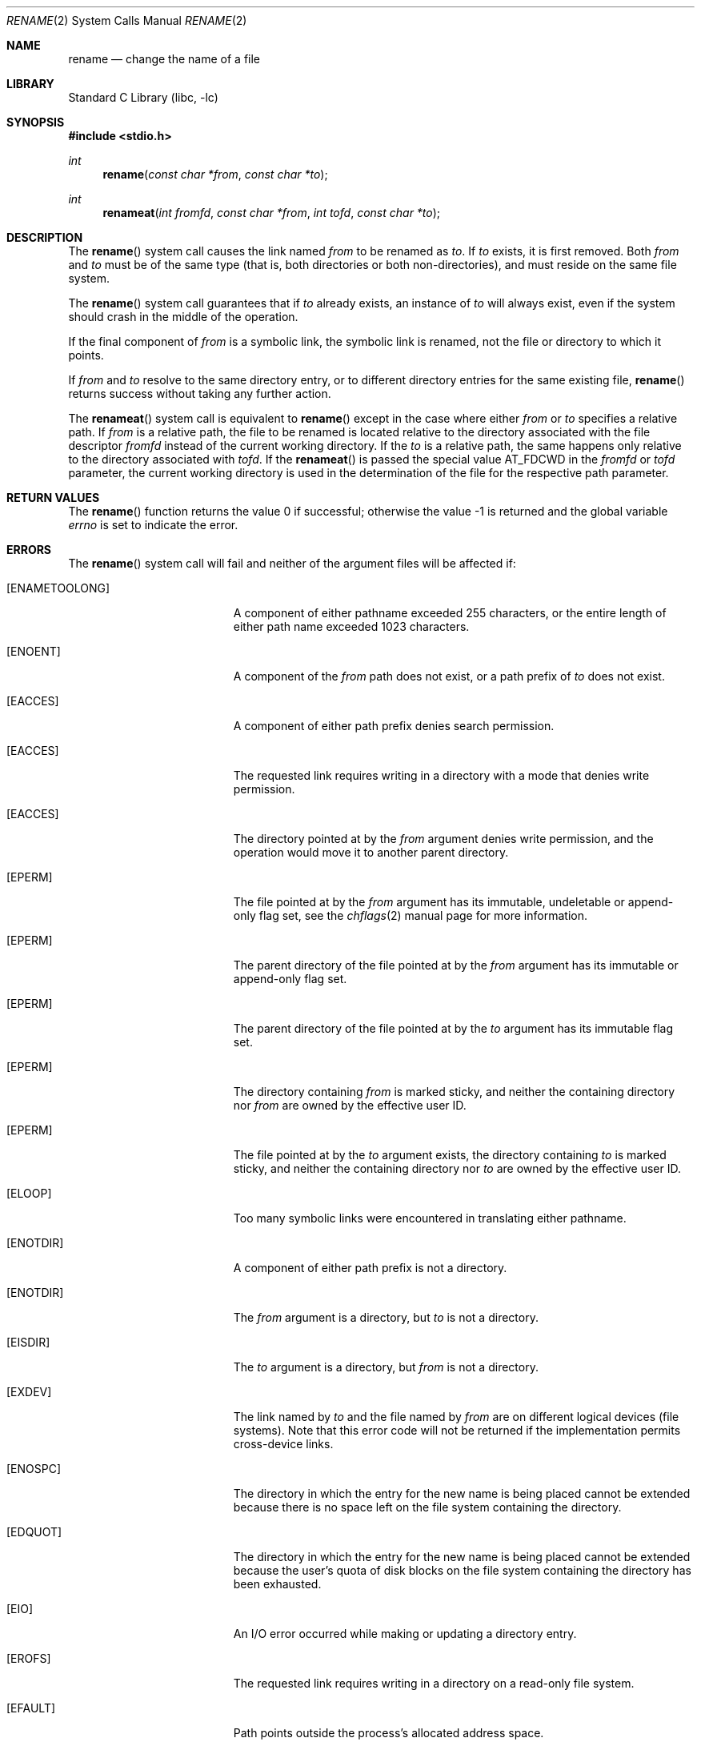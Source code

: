 .\" Copyright (c) 1983, 1991, 1993
.\"	The Regents of the University of California.  All rights reserved.
.\"
.\" Redistribution and use in source and binary forms, with or without
.\" modification, are permitted provided that the following conditions
.\" are met:
.\" 1. Redistributions of source code must retain the above copyright
.\"    notice, this list of conditions and the following disclaimer.
.\" 2. Redistributions in binary form must reproduce the above copyright
.\"    notice, this list of conditions and the following disclaimer in the
.\"    documentation and/or other materials provided with the distribution.
.\" 3. Neither the name of the University nor the names of its contributors
.\"    may be used to endorse or promote products derived from this software
.\"    without specific prior written permission.
.\"
.\" THIS SOFTWARE IS PROVIDED BY THE REGENTS AND CONTRIBUTORS ``AS IS'' AND
.\" ANY EXPRESS OR IMPLIED WARRANTIES, INCLUDING, BUT NOT LIMITED TO, THE
.\" IMPLIED WARRANTIES OF MERCHANTABILITY AND FITNESS FOR A PARTICULAR PURPOSE
.\" ARE DISCLAIMED.  IN NO EVENT SHALL THE REGENTS OR CONTRIBUTORS BE LIABLE
.\" FOR ANY DIRECT, INDIRECT, INCIDENTAL, SPECIAL, EXEMPLARY, OR CONSEQUENTIAL
.\" DAMAGES (INCLUDING, BUT NOT LIMITED TO, PROCUREMENT OF SUBSTITUTE GOODS
.\" OR SERVICES; LOSS OF USE, DATA, OR PROFITS; OR BUSINESS INTERRUPTION)
.\" HOWEVER CAUSED AND ON ANY THEORY OF LIABILITY, WHETHER IN CONTRACT, STRICT
.\" LIABILITY, OR TORT (INCLUDING NEGLIGENCE OR OTHERWISE) ARISING IN ANY WAY
.\" OUT OF THE USE OF THIS SOFTWARE, EVEN IF ADVISED OF THE POSSIBILITY OF
.\" SUCH DAMAGE.
.\"
.\"     @(#)rename.2	8.1 (Berkeley) 6/4/93
.\" $FreeBSD: head/lib/libc/sys/rename.2 335489 2018-06-21 15:21:17Z ian $
.\"
.Dd June 21, 2018
.Dt RENAME 2
.Os
.Sh NAME
.Nm rename
.Nd change the name of a file
.Sh LIBRARY
.Lb libc
.Sh SYNOPSIS
.In stdio.h
.Ft int
.Fn rename "const char *from" "const char *to"
.Ft int
.Fn renameat "int fromfd" "const char *from" "int tofd" "const char *to"
.Sh DESCRIPTION
The
.Fn rename
system call
causes the link named
.Fa from
to be renamed as
.Fa to .
If
.Fa to
exists, it is first removed.
Both
.Fa from
and
.Fa to
must be of the same type (that is, both directories or both
non-directories), and must reside on the same file system.
.Pp
The
.Fn rename
system call
guarantees that if
.Fa to
already exists, an instance of
.Fa to
will always exist, even if the system should crash in
the middle of the operation.
.Pp
If the final component of
.Fa from
is a symbolic link,
the symbolic link is renamed,
not the file or directory to which it points.
.Pp
If
.Fa from
and
.Fa to
resolve to the same directory entry, or to different directory
entries for the same existing file,
.Fn rename
returns success without taking any further action.
.Pp
The
.Fn renameat
system call is equivalent to
.Fn rename
except in the case where either
.Fa from
or
.Fa to
specifies a relative path.
If
.Fa from
is a relative path, the file to be renamed is located
relative to the directory associated with the file descriptor
.Fa fromfd
instead of the current working directory.
If the
.Fa to
is a relative path, the same happens only relative to the directory associated
with
.Fa tofd .
If the
.Fn renameat
is passed the special value
.Dv AT_FDCWD
in the
.Fa fromfd
or
.Fa tofd
parameter, the current working directory is used in the determination
of the file for the respective path parameter.
.\".Sh CAVEAT
.\"The system can deadlock if a loop in the file system graph is present.
.\"This loop takes the form of an entry in directory
.\".Pa a ,
.\"say
.\".Pa a/foo ,
.\"being a hard link to directory
.\".Pa b ,
.\"and an entry in
.\"directory
.\".Pa b ,
.\"say
.\".Pa b/bar ,
.\"being a hard link
.\"to directory
.\".Pa a .
.\"When such a loop exists and two separate processes attempt to
.\"perform
.\".Ql rename a/foo b/bar
.\"and
.\".Ql rename b/bar a/foo ,
.\"respectively,
.\"the system may deadlock attempting to lock
.\"both directories for modification.
.\"Hard links to directories should be
.\"replaced by symbolic links by the system administrator.
.Sh RETURN VALUES
.Rv -std rename
.Sh ERRORS
The
.Fn rename
system call
will fail and neither of the argument files will be
affected if:
.Bl -tag -width Er
.It Bq Er ENAMETOOLONG
A component of either pathname exceeded 255 characters,
or the entire length of either path name exceeded 1023 characters.
.It Bq Er ENOENT
A component of the
.Fa from
path does not exist,
or a path prefix of
.Fa to
does not exist.
.It Bq Er EACCES
A component of either path prefix denies search permission.
.It Bq Er EACCES
The requested link requires writing in a directory with a mode
that denies write permission.
.It Bq Er EACCES
The directory pointed at by the
.Fa from
argument denies write permission, and the operation would move
it to another parent directory.
.It Bq Er EPERM
The file pointed at by the
.Fa from
argument has its immutable, undeletable or append-only flag set, see the
.Xr chflags 2
manual page for more information.
.It Bq Er EPERM
The parent directory of the file pointed at by the
.Fa from
argument has its immutable or append-only flag set.
.It Bq Er EPERM
The parent directory of the file pointed at by the
.Fa to
argument has its immutable flag set.
.It Bq Er EPERM
The directory containing
.Fa from
is marked sticky,
and neither the containing directory nor
.Fa from
are owned by the effective user ID.
.It Bq Er EPERM
The file pointed at by the
.Fa to
argument
exists,
the directory containing
.Fa to
is marked sticky,
and neither the containing directory nor
.Fa to
are owned by the effective user ID.
.It Bq Er ELOOP
Too many symbolic links were encountered in translating either pathname.
.It Bq Er ENOTDIR
A component of either path prefix is not a directory.
.It Bq Er ENOTDIR
The
.Fa from
argument
is a directory, but
.Fa to
is not a directory.
.It Bq Er EISDIR
The
.Fa to
argument
is a directory, but
.Fa from
is not a directory.
.It Bq Er EXDEV
The link named by
.Fa to
and the file named by
.Fa from
are on different logical devices (file systems).
Note that this error
code will not be returned if the implementation permits cross-device
links.
.It Bq Er ENOSPC
The directory in which the entry for the new name is being placed
cannot be extended because there is no space left on the file
system containing the directory.
.It Bq Er EDQUOT
The directory in which the entry for the new name
is being placed cannot be extended because the
user's quota of disk blocks on the file system
containing the directory has been exhausted.
.It Bq Er EIO
An I/O error occurred while making or updating a directory entry.
.It Bq Er EROFS
The requested link requires writing in a directory on a read-only file
system.
.It Bq Er EFAULT
Path
points outside the process's allocated address space.
.It Bq Er EINVAL
The
.Fa from
argument
is a parent directory of
.Fa to ,
or an attempt is made to rename
.Ql .\&
or
.Ql \&.. .
.It Bq Er ENOTEMPTY
The
.Fa to
argument
is a directory and is not empty.
.It Bq Er ECAPMODE
.Fn rename
was called and the process is in capability mode.
.El
.Pp
In addition to the errors returned by the
.Fn rename ,
the
.Fn renameat
may fail if:
.Bl -tag -width Er
.It Bq Er EBADF
The
.Fa from
argument does not specify an absolute path and the
.Fa fromfd
argument is neither
.Dv AT_FDCWD
nor a valid file descriptor open for searching, or the
.Fa to
argument does not specify an absolute path and the
.Fa tofd
argument is neither
.Dv AT_FDCWD
nor a valid file descriptor open for searching.
.It Bq Er ENOTDIR
The
.Fa from
argument is not an absolute path and
.Fa fromfd
is neither
.Dv AT_FDCWD
nor a file descriptor associated with a directory, or the
.Fa to
argument is not an absolute path and
.Fa tofd
is neither
.Dv AT_FDCWD
nor a file descriptor associated with a directory.
.It Bq Er ECAPMODE
.Dv AT_FDCWD
is specified and the process is in capability mode.
.It Bq Er ENOTCAPABLE
.Fa path
is an absolute path or contained a ".." component leading to a directory
outside of the directory hierarchy specified by
.Fa fromfd
or
.Fa tofd .
.It Bq Er ENOTCAPABLE
The
.Fa fromfd
file descriptor lacks the
.Dv CAP_RENAMEAT_SOURCE
right, or the
.Fa tofd
file descriptor lacks the
.Dv CAP_RENAMEAT_TARGET
right.
.El
.Sh SEE ALSO
.Xr chflags 2 ,
.Xr open 2 ,
.Xr symlink 7
.Sh STANDARDS
The
.Fn rename
system call is expected to conform to
.St -p1003.1-96 .
The
.Fn renameat
system call follows The Open Group Extended API Set 2 specification.
.Sh HISTORY
The
.Fn renameat
system call appeared in
.Fx 8.0 .
